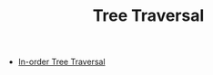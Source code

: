 :PROPERTIES:
:ID:       288D6B23-229C-42EA-BD60-2F78C3F7EFFF
:END:
#+TITLE: Tree Traversal

- [[id:D2838080-397D-4D1A-B57F-1748043F6641][In-order Tree Traversal]]
